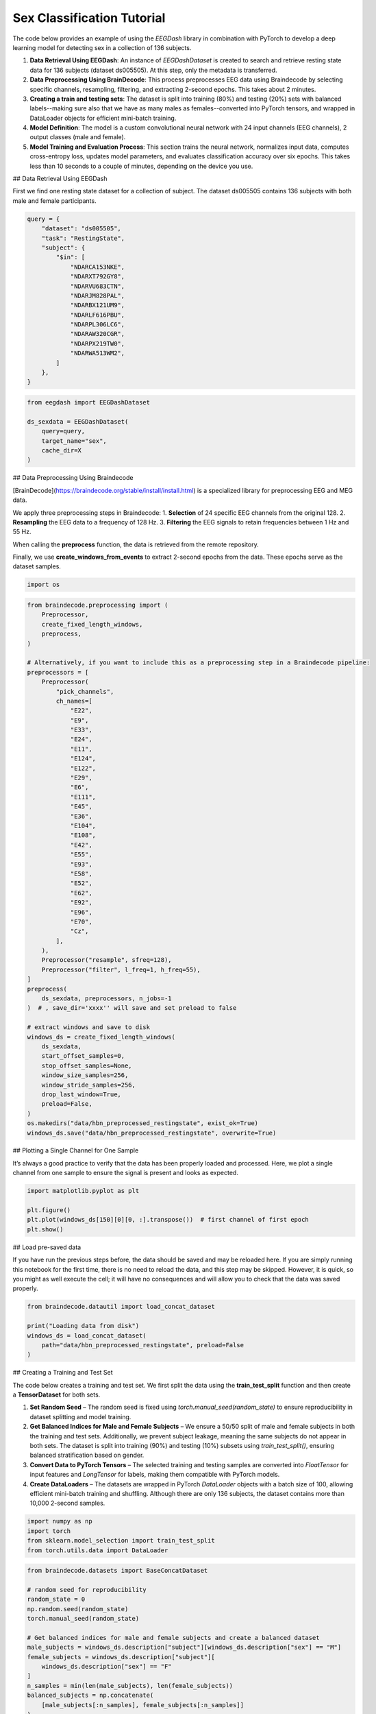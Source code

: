 
.. DO NOT EDIT.
.. THIS FILE WAS AUTOMATICALLY GENERATED BY SPHINX-GALLERY.
.. TO MAKE CHANGES, EDIT THE SOURCE PYTHON FILE:
.. "generated/auto_examples/core/sex_classification.py"
.. LINE NUMBERS ARE GIVEN BELOW.

.. only:: html

    .. note::
        :class: sphx-glr-download-link-note

        :ref:`Go to the end <sphx_glr_download_generated_auto_examples_core_sex_classification.py>`
        to download the full example code.

.. rst-class:: sphx-glr-example-title

.. _sphx_glr_generated_auto_examples_core_sex_classification.py:

.. _sex-classification:

Sex Classification Tutorial
===========================

The code below provides an example of using the *EEGDash* library in combination with PyTorch to develop a deep learning model for detecting sex in a collection of 136 subjects.

1. **Data Retrieval Using EEGDash**: An instance of *EEGDashDataset* is created to search and retrieve resting state data for 136 subjects (dataset ds005505). At this step, only the metadata is transferred.

2. **Data Preprocessing Using BrainDecode**: This process preprocesses EEG data using Braindecode by selecting specific channels, resampling, filtering, and extracting 2-second epochs. This takes about 2 minutes.

3. **Creating a train and testing sets**: The dataset is split into training (80%) and testing (20%) sets with balanced labels--making sure also that we have as many males as females--converted into PyTorch tensors, and wrapped in DataLoader objects for efficient mini-batch training.

4. **Model Definition**: The model is a custom convolutional neural network with 24 input channels (EEG channels), 2 output classes (male and female).

5. **Model Training and Evaluation Process**: This section trains the neural network, normalizes input data, computes cross-entropy loss, updates model parameters, and evaluates classification accuracy over six epochs. This takes less than 10 seconds to a couple of minutes, depending on the device you use.

.. GENERATED FROM PYTHON SOURCE LINES 21-24

## Data Retrieval Using EEGDash

First we find one resting state dataset for a collection of subject. The dataset ds005505 contains 136 subjects with both male and female participants.

.. GENERATED FROM PYTHON SOURCE LINES 24-44

.. code-block:: Python


    query = {
        "dataset": "ds005505",
        "task": "RestingState",
        "subject": {
            "$in": [
                "NDARCA153NKE",
                "NDARXT792GY8",
                "NDARVU683CTN",
                "NDARJM828PAL",
                "NDARBX121UM9",
                "NDARLF616PBU",
                "NDARPL306LC6",
                "NDARAW320CGR",
                "NDARPX219TW0",
                "NDARWA513WM2",
            ]
        },
    }


.. GENERATED FROM PYTHON SOURCE LINES 45-53

.. code-block:: Python

    from eegdash import EEGDashDataset

    ds_sexdata = EEGDashDataset(
        query=query,
        target_name="sex",
        cache_dir=X
    )


.. GENERATED FROM PYTHON SOURCE LINES 54-66

## Data Preprocessing Using Braindecode

[BrainDecode](https://braindecode.org/stable/install/install.html) is a specialized library for preprocessing EEG and MEG data.

We apply three preprocessing steps in Braindecode:
1.	**Selection** of 24 specific EEG channels from the original 128.
2.	**Resampling** the EEG data to a frequency of 128 Hz.
3.	**Filtering** the EEG signals to retain frequencies between 1 Hz and 55 Hz.

When calling the **preprocess** function, the data is retrieved from the remote repository.

Finally, we use **create_windows_from_events** to extract 2-second epochs from the data. These epochs serve as the dataset samples.

.. GENERATED FROM PYTHON SOURCE LINES 66-69

.. code-block:: Python


    import os


.. GENERATED FROM PYTHON SOURCE LINES 70-127

.. code-block:: Python

    from braindecode.preprocessing import (
        Preprocessor,
        create_fixed_length_windows,
        preprocess,
    )

    # Alternatively, if you want to include this as a preprocessing step in a Braindecode pipeline:
    preprocessors = [
        Preprocessor(
            "pick_channels",
            ch_names=[
                "E22",
                "E9",
                "E33",
                "E24",
                "E11",
                "E124",
                "E122",
                "E29",
                "E6",
                "E111",
                "E45",
                "E36",
                "E104",
                "E108",
                "E42",
                "E55",
                "E93",
                "E58",
                "E52",
                "E62",
                "E92",
                "E96",
                "E70",
                "Cz",
            ],
        ),
        Preprocessor("resample", sfreq=128),
        Preprocessor("filter", l_freq=1, h_freq=55),
    ]
    preprocess(
        ds_sexdata, preprocessors, n_jobs=-1
    )  # , save_dir='xxxx'' will save and set preload to false

    # extract windows and save to disk
    windows_ds = create_fixed_length_windows(
        ds_sexdata,
        start_offset_samples=0,
        stop_offset_samples=None,
        window_size_samples=256,
        window_stride_samples=256,
        drop_last_window=True,
        preload=False,
    )
    os.makedirs("data/hbn_preprocessed_restingstate", exist_ok=True)
    windows_ds.save("data/hbn_preprocessed_restingstate", overwrite=True)


.. GENERATED FROM PYTHON SOURCE LINES 128-131

## Plotting a Single Channel for One Sample

It’s always a good practice to verify that the data has been properly loaded and processed. Here, we plot a single channel from one sample to ensure the signal is present and looks as expected.

.. GENERATED FROM PYTHON SOURCE LINES 133-139

.. code-block:: Python

    import matplotlib.pyplot as plt

    plt.figure()
    plt.plot(windows_ds[150][0][0, :].transpose())  # first channel of first epoch
    plt.show()


.. GENERATED FROM PYTHON SOURCE LINES 140-143

## Load pre-saved data

If you have run the previous steps before, the data should be saved and may be reloaded here. If you are simply running this notebook for the first time, there is no need to reload the data, and this step may be skipped. However, it is quick, so you might as well execute the cell; it will have no consequences and will allow you to check that the data was saved properly.

.. GENERATED FROM PYTHON SOURCE LINES 145-152

.. code-block:: Python

    from braindecode.datautil import load_concat_dataset

    print("Loading data from disk")
    windows_ds = load_concat_dataset(
        path="data/hbn_preprocessed_restingstate", preload=False
    )


.. GENERATED FROM PYTHON SOURCE LINES 153-162

## Creating a Training and Test Set

The code below creates a training and test set. We first split the data using the **train_test_split** function and then create a **TensorDataset** for both sets.

1. **Set Random Seed** – The random seed is fixed using `torch.manual_seed(random_state)` to ensure reproducibility in dataset splitting and model training.
2. **Get Balanced Indices for Male and Female Subjects** – We ensure a 50/50 split of male and female subjects in both the training and test sets. Additionally, we prevent subject leakage, meaning the same subjects do not appear in both sets. The dataset is split into training (90%) and testing (10%) subsets using `train_test_split()`, ensuring balanced stratification based on gender.
3. **Convert Data to PyTorch Tensors** – The selected training and testing samples are converted into `FloatTensor` for input features and `LongTensor` for labels, making them compatible with PyTorch models.
4. **Create DataLoaders** – The datasets are wrapped in PyTorch `DataLoader` objects with a batch size of 100, allowing efficient mini-batch training and shuffling. Although there are only 136 subjects, the dataset contains more than 10,000 2-second samples.


.. GENERATED FROM PYTHON SOURCE LINES 162-168

.. code-block:: Python


    import numpy as np
    import torch
    from sklearn.model_selection import train_test_split
    from torch.utils.data import DataLoader


.. GENERATED FROM PYTHON SOURCE LINES 169-213

.. code-block:: Python

    from braindecode.datasets import BaseConcatDataset

    # random seed for reproducibility
    random_state = 0
    np.random.seed(random_state)
    torch.manual_seed(random_state)

    # Get balanced indices for male and female subjects and create a balanced dataset
    male_subjects = windows_ds.description["subject"][windows_ds.description["sex"] == "M"]
    female_subjects = windows_ds.description["subject"][
        windows_ds.description["sex"] == "F"
    ]
    n_samples = min(len(male_subjects), len(female_subjects))
    balanced_subjects = np.concatenate(
        [male_subjects[:n_samples], female_subjects[:n_samples]]
    )
    balanced_gender = ["M"] * n_samples + ["F"] * n_samples
    train_subj, val_subj, train_gender, val_gender = train_test_split(
        balanced_subjects,
        balanced_gender,
        train_size=0.9,
        stratify=balanced_gender,
        random_state=random_state,
    )

    # Create datasets
    train_ds = BaseConcatDataset(
        [ds for ds in windows_ds.datasets if ds.description.subject in train_subj]
    )
    val_ds = BaseConcatDataset(
        [ds for ds in windows_ds.datasets if ds.description.subject in val_subj]
    )

    # Create dataloaders
    train_loader = DataLoader(train_ds, batch_size=100, shuffle=True)
    val_loader = DataLoader(val_ds, batch_size=100, shuffle=True)

    # Check the balance of the dataset
    assert len(balanced_subjects) == len(balanced_gender)
    print(f"Number of subjects in balanced dataset: {len(balanced_subjects)}")
    print(
        f"Gender distribution in balanced dataset: {np.unique(balanced_gender, return_counts=True)}"
    )


.. GENERATED FROM PYTHON SOURCE LINES 214-217

# Check labels

It is good practice to verify the labels and ensure the random seed is functioning correctly. If all labels are 'M' (male) or 'F' (female), it could indicate an issue with data loading or stratification, requiring further investigation.

.. GENERATED FROM PYTHON SOURCE LINES 219-220

get the first batch to check the labels

.. GENERATED FROM PYTHON SOURCE LINES 220-224

.. code-block:: Python

    dataiter = iter(train_loader)
    first_item, label, sz = dataiter.__next__()
    np.array(label).T


.. GENERATED FROM PYTHON SOURCE LINES 225-232

# Create model

The model is a custom convolutional neural network with 24 input channels (EEG channels), 2 output classes (male vs. female), and an input window size of 256 samples (2 seconds of EEG data). See the reference below for more information.

[1] Truong, D., Milham, M., Makeig, S., & Delorme, A. (2021). Deep Convolutional Neural Network Applied to Electroencephalography: Raw Data vs Spectral Features. IEEE Engineering in Medicine and Biology Society. Annual International Conference, 2021, 1039–1042. https://doi.org/10.1109/EMBC46164.2021.9630708



.. GENERATED FROM PYTHON SOURCE LINES 232-235

.. code-block:: Python


    from torch import nn


.. GENERATED FROM PYTHON SOURCE LINES 236-237

create model

.. GENERATED FROM PYTHON SOURCE LINES 237-273

.. code-block:: Python

    from torchinfo import summary

    model = nn.Sequential(
        # First VGG block
        nn.Conv2d(1, 16, kernel_size=3, padding=1),
        nn.ReLU(),
        nn.Conv2d(16, 16, kernel_size=3, padding=1),
        nn.ReLU(),
        nn.MaxPool2d(2, 2),
        # Second VGG block
        nn.Conv2d(16, 32, kernel_size=3, padding=1),
        nn.ReLU(),
        nn.Conv2d(32, 32, kernel_size=3, padding=1),
        nn.ReLU(),
        nn.MaxPool2d(2, 2),
        # Third VGG block
        nn.Conv2d(32, 64, kernel_size=3, padding=1),
        nn.ReLU(),
        nn.Conv2d(64, 64, kernel_size=3, padding=1),
        nn.ReLU(),
        nn.Conv2d(64, 64, kernel_size=3, padding=1),
        nn.ReLU(),
        nn.MaxPool2d(2, 2),
        # Flatten and FC layers
        nn.Flatten(),
        nn.Linear(64 * 3 * 32, 1024),
        nn.ReLU(),
        nn.Dropout(0.5),
        nn.Linear(1024, 1024),
        nn.ReLU(),
        nn.Dropout(0.5),
        nn.Linear(1024, 2),
    )

    print(summary(model, input_size=(1, 1, 24, 256)))


.. GENERATED FROM PYTHON SOURCE LINES 274-288

# Model Training and Evaluation Process

This section trains the neural network using the Adamax optimizer, normalizes input data, computes cross-entropy loss, updates model parameters, and tracks accuracy across six epochs.

1. **Set Up Optimizer and Learning Rate Scheduler** – The `Adamax` optimizer initializes with a learning rate of 0.002 and weight decay of 0.001 for regularization.

2. **Allocate Model to Device** – The model moves to the specified device (CPU, GPU, or MPS for Mac silicon) to optimize computation efficiency.

3. **Normalize Input Data** – The `normalize_data` function standardizes input data by subtracting the mean and dividing by the standard deviation along the time dimension before transferring it to the appropriate device.

4. **Train the Model for Two Epochs** – The training loop iterates through data batches with the model in training mode. It normalizes inputs, computes predictions, calculates cross-entropy loss, performs backpropagation, updates model parameters, and steps the learning rate scheduler. It tracks correct predictions to compute accuracy.

5. **Evaluate on Test Data** – After each epoch, the model runs in evaluation mode on the test set. It computes predictions on normalized data and calculates test accuracy by comparing outputs with actual labels.


.. GENERATED FROM PYTHON SOURCE LINES 290-351

.. code-block:: Python

    from torch.nn import functional as F

    optimizer = torch.optim.Adamax(model.parameters(), lr=0.002, weight_decay=0.001)
    device = torch.device(
        "cuda"
        if torch.cuda.is_available()
        else "mps"
        if torch.backends.mps.is_available()
        else "cpu"
    )
    model.to(device=device)


    def normalize_data(x):
        x = x.reshape(x.shape[0], 1, 24, 256)
        mean = x.mean(dim=3, keepdim=True)
        std = x.std(dim=3, keepdim=True) + 1e-7  # add small epsilon for numerical stability
        x = (x - mean) / std
        x = x.to(device=device, dtype=torch.float32)  # move to device, e.g. GPU
        return x


    # dictionary of genders for converting sample labels to numerical values
    gender_dict = {"M": 0, "F": 1}

    epochs = 2
    for e in range(epochs):
        # training
        correct_train = 0
        for t, (x, y, sz) in enumerate(train_loader):
            model.train()  # put model to training mode
            scores = model(normalize_data(x))
            _, preds = scores.max(1)
            y = torch.tensor(
                [gender_dict[gender] for gender in y], device=device, dtype=torch.long
            )
            correct_train += (preds == y).sum() / len(train_ds)

            # Calculates the cross-entropy loss and performs backpropagation
            loss = F.cross_entropy(scores, y)
            optimizer.zero_grad()
            loss.backward()
            optimizer.step()

            if t % 50 == 0:
                print("Epoch %d, Iteration %d, loss = %.4f" % (e, t, loss.item()))

        # validation
        correct_test = 0
        for t, (x, y, sz) in enumerate(val_loader):
            model.eval()  # put model to testing mode
            scores = model(normalize_data(x))
            _, preds = scores.max(1)
            y = torch.tensor(
                [gender_dict[gender] for gender in y], device=device, dtype=torch.long
            )
            correct_test += (preds == y).sum() / len(val_ds)

        print(
            f"Epoch {e}, Train accuracy: {correct_train:.2f}, Test accuracy: {correct_test:.2f}\n"
        )

**Estimated memory usage:**  0 MB


.. _sphx_glr_download_generated_auto_examples_core_sex_classification.py:

.. only:: html

  .. container:: sphx-glr-footer sphx-glr-footer-example

    .. container:: sphx-glr-download sphx-glr-download-jupyter

      :download:`Download Jupyter notebook: sex_classification.ipynb <sex_classification.ipynb>`

    .. container:: sphx-glr-download sphx-glr-download-python

      :download:`Download Python source code: sex_classification.py <sex_classification.py>`

    .. container:: sphx-glr-download sphx-glr-download-zip

      :download:`Download zipped: sex_classification.zip <sex_classification.zip>`


.. only:: html

 .. rst-class:: sphx-glr-signature

    `Gallery generated by Sphinx-Gallery <https://sphinx-gallery.github.io>`_
